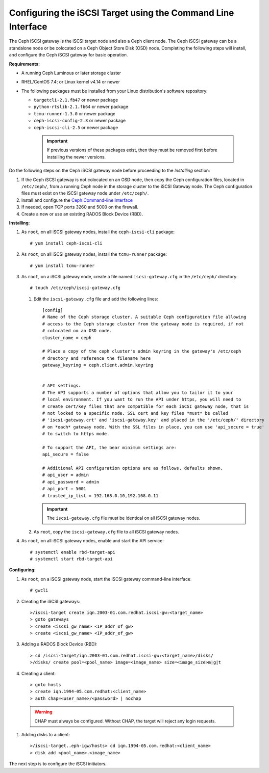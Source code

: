 =============================================================
Configuring the iSCSI Target using the Command Line Interface
=============================================================

The Ceph iSCSI gateway is the iSCSI target node and also a Ceph client
node. The Ceph iSCSI gateway can be a standalone node or be colocated on
a Ceph Object Store Disk (OSD) node. Completing the following steps will
install, and configure the Ceph iSCSI gateway for basic operation.

**Requirements:**

-  A running Ceph Luminous or later storage cluster

-  RHEL/CentOS 7.4; or Linux kernel v4.14 or newer

-  The following packages must be installed from your Linux distribution's software repository:

   -  ``targetcli-2.1.fb47`` or newer package

   -  ``python-rtslib-2.1.fb64`` or newer package

   -  ``tcmu-runner-1.3.0`` or newer package

   -  ``ceph-iscsi-config-2.3`` or newer package

   -  ``ceph-iscsi-cli-2.5`` or newer package

     .. important::
        If previous versions of these packages exist, then they must
        be removed first before installing the newer versions.

Do the following steps on the Ceph iSCSI gateway node before proceeding
to the *Installing* section:

#. If the Ceph iSCSI gateway is not colocated on an OSD node, then copy
   the Ceph configuration files, located in ``/etc/ceph/``, from a
   running Ceph node in the storage cluster to the iSCSI Gateway node.
   The Ceph configuration files must exist on the iSCSI gateway node
   under ``/etc/ceph/``.

#. Install and configure the `Ceph Command-line
   Interface <http://docs.ceph.com/docs/master/start/quick-rbd/#install-ceph>`_

#. If needed, open TCP ports 3260 and 5000 on the firewall.

#. Create a new or use an existing RADOS Block Device (RBD).

**Installing:**

#. As ``root``, on all iSCSI gateway nodes, install the
   ``ceph-iscsi-cli`` package:

   ::

       # yum install ceph-iscsi-cli

#. As ``root``, on all iSCSI gateway nodes, install the ``tcmu-runner``
   package:

   ::

       # yum install tcmu-runner

#. As ``root``, on a iSCSI gateway node, create a file named
   ``iscsi-gateway.cfg`` in the ``/etc/ceph/`` directory:

   ::

       # touch /etc/ceph/iscsi-gateway.cfg

   #. Edit the ``iscsi-gateway.cfg`` file and add the following lines:

      ::

          [config]
          # Name of the Ceph storage cluster. A suitable Ceph configuration file allowing
          # access to the Ceph storage cluster from the gateway node is required, if not
          # colocated on an OSD node.
          cluster_name = ceph

          # Place a copy of the ceph cluster's admin keyring in the gateway's /etc/ceph
          # drectory and reference the filename here
          gateway_keyring = ceph.client.admin.keyring


          # API settings.
          # The API supports a number of options that allow you to tailor it to your
          # local environment. If you want to run the API under https, you will need to
          # create cert/key files that are compatible for each iSCSI gateway node, that is
          # not locked to a specific node. SSL cert and key files *must* be called
          # 'iscsi-gateway.crt' and 'iscsi-gateway.key' and placed in the '/etc/ceph/' directory
          # on *each* gateway node. With the SSL files in place, you can use 'api_secure = true'
          # to switch to https mode.

          # To support the API, the bear minimum settings are:
          api_secure = false

          # Additional API configuration options are as follows, defaults shown.
          # api_user = admin
          # api_password = admin
          # api_port = 5001
          # trusted_ip_list = 192.168.0.10,192.168.0.11

      .. important::
        The ``iscsi-gateway.cfg`` file must be identical on all iSCSI gateway nodes.

   #. As ``root``, copy the ``iscsi-gateway.cfg`` file to all iSCSI
      gateway nodes.

#. As ``root``, on all iSCSI gateway nodes, enable and start the API
   service:

   ::

       # systemctl enable rbd-target-api
       # systemctl start rbd-target-api

**Configuring:**

#. As ``root``, on a iSCSI gateway node, start the iSCSI gateway
   command-line interface:

   ::

       # gwcli

#. Creating the iSCSI gateways:

   ::

       >/iscsi-target create iqn.2003-01.com.redhat.iscsi-gw:<target_name>
       > goto gateways
       > create <iscsi_gw_name> <IP_addr_of_gw>
       > create <iscsi_gw_name> <IP_addr_of_gw>

#. Adding a RADOS Block Device (RBD):

   ::

       > cd /iscsi-target/iqn.2003-01.com.redhat.iscsi-gw:<target_name>/disks/
       >/disks/ create pool=<pool_name> image=<image_name> size=<image_size>m|g|t

#. Creating a client:

   ::

       > goto hosts
       > create iqn.1994-05.com.redhat:<client_name>
       > auth chap=<user_name>/<password> | nochap


  .. warning::
      CHAP must always be configured. Without CHAP, the target will
      reject any login requests.

#. Adding disks to a client:

   ::

       >/iscsi-target..eph-igw/hosts> cd iqn.1994-05.com.redhat:<client_name>
       > disk add <pool_name>.<image_name>

The next step is to configure the iSCSI initiators.
